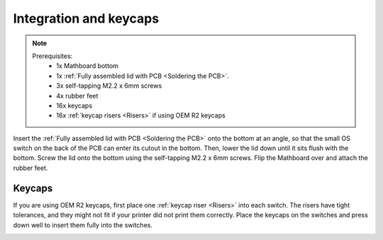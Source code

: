 Integration and keycaps
====================
.. note::
    Prerequisites:
     * 1x Mathboard bottom
     * 1x :ref:`Fully assembled lid with PCB <Soldering the PCB>`.
     * 3x self-tapping M2.2 x 6mm screws
     * 4x rubber feet
     * 16x keycaps
     * 16x :ref:`keycap risers <Risers>` if using OEM R2 keycaps

Insert the :ref:`Fully assembled lid with PCB <Soldering the PCB>` onto the bottom at an angle, so that the small OS
switch on the back of the PCB can enter its cutout
in the bottom. Then, lower the lid down until it sits flush with the bottom. Screw the lid onto the bottom using the
self-tapping M2.2 x 6mm screws. Flip the Mathboard over and attach the rubber feet.

.. image:: images/final_assembly/lid_inserted.jpg
    :width: 300

.. image:: images/final_assembly/lid_lowered.jpg
    :width: 300

.. image:: images/final_assembly/screws.jpg
    :width: 300

.. image:: images/final_assembly/rubber_feet.jpg
    :width: 300

Keycaps
#######
If you are using OEM R2 keycaps, first place one :ref:`keycap riser <Risers>` into each switch. The risers have tight
tolerances, and they might not fit if your printer did not print them correctly. Place the keycaps on the switches and
press down well to insert them fully into the switches.

.. image:: images/final_assembly/risers.jpg
    :width: 600
